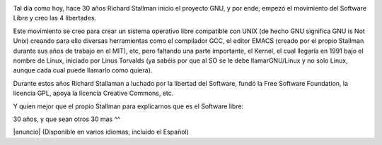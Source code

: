 .. title: 30 años del proyecto GNU
.. slug: 30-anos-del-proyecto-gnu
.. date: 2013-09-27 19:59:45 UTC-03:00
.. tags: gnu,software libre,video
.. category: interes
.. link: http://blog.desdelinux.net/30-anos-del-proyecto-gnu/
.. description:
.. type: text

.. class:: col-md-2

.. image:: /images/blog/heckert_gnu.transparent.png
    :scale: 20 %
    :alt: GNU
    :class: align-center

Tal día como hoy, hace 30 años Richard Stallman inicio el proyecto GNU, y por ende, empezó el movimiento del Software Libre y creo las 4 libertades.

.. TEASER_END

Este movimiento se creo para crear un sistema operativo libre compatible con UNIX (de hecho GNU significa GNU is Not Unix) creando para ello diversas herramientas como el compilador GCC, el editor EMACS (creado por el propio Stallman durante sus años de trabajo en el MIT), etc, pero faltando una parte importante, el Kernel, el cual llegaría en 1991 bajo el nombre de Linux, iniciado por Linus Torvalds (ya sabéis por que al SO se le debe llamarGNU/Linux y no solo Linux, aunque cada cual puede llamarlo como quiera).

.. class:: col-md-12

Durante estos años Richard Stallaman a luchado por la libertad del Software, fundó la Free Software Foundation, la licencia GPL, apoya la licencia Creative Commons, etc.

Y quien mejor que el propio Stallman para explicarnos que es el Software libre:

.. class:: text-center embed-responsive embed-responsive-16by9

    .. youtube:: OJqf_X0Z1Wg

30 años, y que sean otros 30 mas ^^

|anuncio| (Disponible en varios idiomas, incluido el Español)

.. |anuncio| raw:: html

    <a href="http://www.gnu.org/gnu/initial-announcement.html" target="_blank">
    Anuncio inicial del proyecto GNU por Richard Stallman
    </a>
